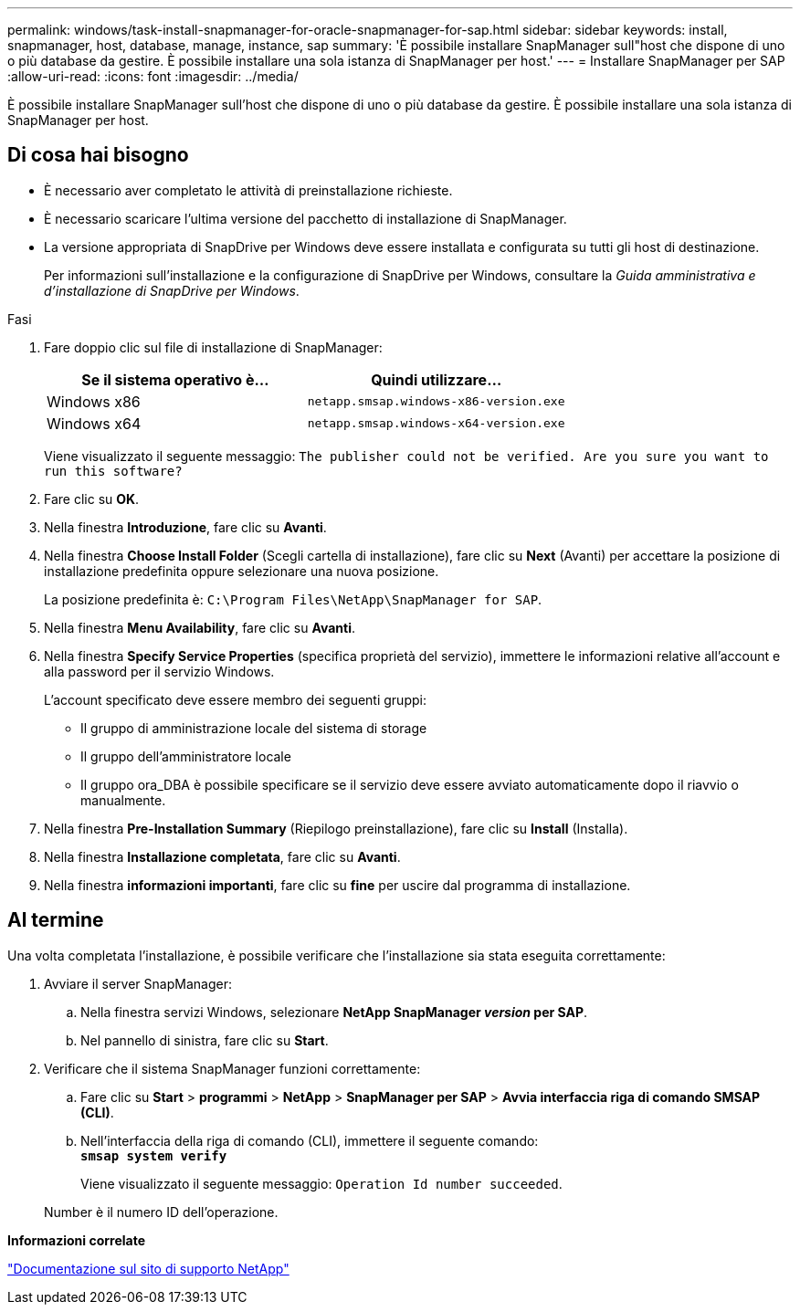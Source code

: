 ---
permalink: windows/task-install-snapmanager-for-oracle-snapmanager-for-sap.html 
sidebar: sidebar 
keywords: install, snapmanager, host, database, manage, instance, sap 
summary: 'È possibile installare SnapManager sull"host che dispone di uno o più database da gestire. È possibile installare una sola istanza di SnapManager per host.' 
---
= Installare SnapManager per SAP
:allow-uri-read: 
:icons: font
:imagesdir: ../media/


[role="lead"]
È possibile installare SnapManager sull'host che dispone di uno o più database da gestire. È possibile installare una sola istanza di SnapManager per host.



== Di cosa hai bisogno

* È necessario aver completato le attività di preinstallazione richieste.
* È necessario scaricare l'ultima versione del pacchetto di installazione di SnapManager.
* La versione appropriata di SnapDrive per Windows deve essere installata e configurata su tutti gli host di destinazione.
+
Per informazioni sull'installazione e la configurazione di SnapDrive per Windows, consultare la _Guida amministrativa e d'installazione di SnapDrive per Windows_.



.Fasi
. Fare doppio clic sul file di installazione di SnapManager:
+
|===
| Se il sistema operativo è... | Quindi utilizzare... 


 a| 
Windows x86
 a| 
`netapp.smsap.windows-x86-version.exe`



 a| 
Windows x64
 a| 
`netapp.smsap.windows-x64-version.exe`

|===
+
Viene visualizzato il seguente messaggio: `The publisher could not be verified. Are you sure you want to run this software?`

. Fare clic su *OK*.
. Nella finestra *Introduzione*, fare clic su *Avanti*.
. Nella finestra *Choose Install Folder* (Scegli cartella di installazione), fare clic su *Next* (Avanti) per accettare la posizione di installazione predefinita oppure selezionare una nuova posizione.
+
La posizione predefinita è: `C:\Program Files\NetApp\SnapManager for SAP`.

. Nella finestra *Menu Availability*, fare clic su *Avanti*.
. Nella finestra *Specify Service Properties* (specifica proprietà del servizio), immettere le informazioni relative all'account e alla password per il servizio Windows.
+
L'account specificato deve essere membro dei seguenti gruppi:

+
** Il gruppo di amministrazione locale del sistema di storage
** Il gruppo dell'amministratore locale
** Il gruppo ora_DBA è possibile specificare se il servizio deve essere avviato automaticamente dopo il riavvio o manualmente.


. Nella finestra *Pre-Installation Summary* (Riepilogo preinstallazione), fare clic su *Install* (Installa).
. Nella finestra *Installazione completata*, fare clic su *Avanti*.
. Nella finestra *informazioni importanti*, fare clic su *fine* per uscire dal programma di installazione.




== Al termine

Una volta completata l'installazione, è possibile verificare che l'installazione sia stata eseguita correttamente:

. Avviare il server SnapManager:
+
.. Nella finestra servizi Windows, selezionare *NetApp SnapManager _version_ per SAP*.
.. Nel pannello di sinistra, fare clic su *Start*.


. Verificare che il sistema SnapManager funzioni correttamente:
+
.. Fare clic su *Start* > *programmi* > *NetApp* > *SnapManager per SAP* > *Avvia interfaccia riga di comando SMSAP (CLI)*.
.. Nell'interfaccia della riga di comando (CLI), immettere il seguente comando: +
`*smsap system verify*`
+
Viene visualizzato il seguente messaggio: `Operation Id number succeeded`.

+
Number è il numero ID dell'operazione.





*Informazioni correlate*

http://mysupport.netapp.com/["Documentazione sul sito di supporto NetApp"^]
